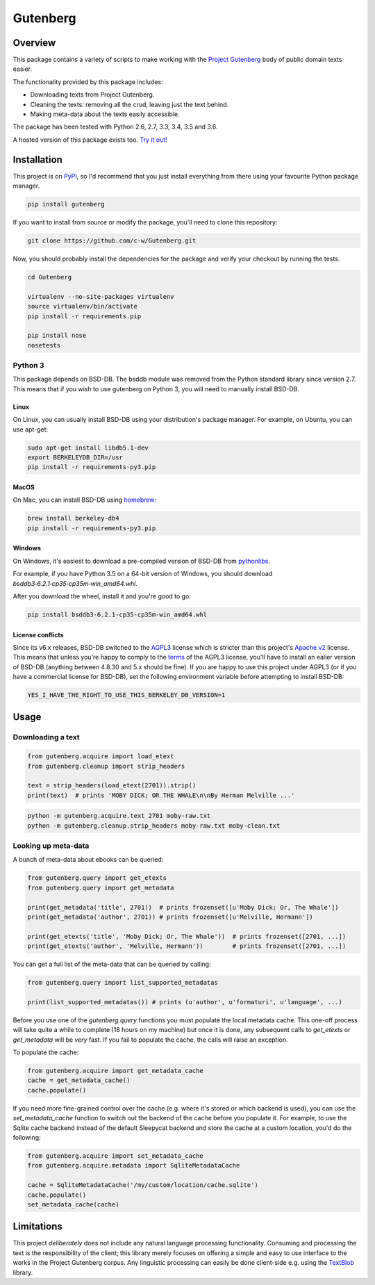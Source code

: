 *********
Gutenberg
*********

.. image:: https://travis-ci.org/c-w/gutenberg.svg?branch=master
    :target: https://travis-ci.org/c-w/gutenberg
.. image:: https://coveralls.io/repos/github/c-w/Gutenberg/badge.svg?branch=master
    :target: https://coveralls.io/github/c-w/Gutenberg?branch=master
.. image:: https://img.shields.io/pypi/v/gutenberg.svg
    :target: https://pypi.python.org/pypi/gutenberg/


Overview
========

This package contains a variety of scripts to make working with the `Project
Gutenberg <http://www.gutenberg.org>`_ body of public domain texts easier.

The functionality provided by this package includes:

* Downloading texts from Project Gutenberg.
* Cleaning the texts: removing all the crud, leaving just the text behind.
* Making meta-data about the texts easily accessible.

The package has been tested with Python 2.6, 2.7, 3.3, 3.4, 3.5 and 3.6.

A hosted version of this package exists too. `Try it out! <https://c-w.github.io/gutenberg-http/>`_


Installation
============

This project is on `PyPI <https://pypi.python.org/pypi/Gutenberg>`_, so I'd
recommend that you just install everything from there using your favourite
Python package manager.

.. sourcecode :: sh

    pip install gutenberg

If you want to install from source or modify the package, you'll need to clone
this repository:

.. sourcecode :: sh

    git clone https://github.com/c-w/Gutenberg.git

Now, you should probably install the dependencies for the package and verify
your checkout by running the tests.

.. sourcecode :: sh

    cd Gutenberg

    virtualenv --no-site-packages virtualenv
    source virtualenv/bin/activate
    pip install -r requirements.pip

    pip install nose
    nosetests


Python 3
--------

This package depends on BSD-DB. The bsddb module was removed from the Python
standard library since version 2.7. This means that if you wish to use gutenberg
on Python 3, you will need to manually install BSD-DB.

Linux
*****

On Linux, you can usually install BSD-DB using your distribution's package
manager. For example, on Ubuntu, you can use apt-get:

.. sourcecode :: sh

    sudo apt-get install libdb5.1-dev
    export BERKELEYDB_DIR=/usr
    pip install -r requirements-py3.pip

MacOS
*****

On Mac, you can install BSD-DB using `homebrew <https://homebrew.sh/>`_:

.. sourcecode :: sh

    brew install berkeley-db4
    pip install -r requirements-py3.pip

Windows
*******

On Windows, it's easiest to download a pre-compiled version of BSD-DB from
`pythonlibs <http://www.lfd.uci.edu/~gohlke/pythonlibs/>`_.

For example, if you have Python 3.5 on a 64-bit version of Windows, you
should download `bsddb3‑6.2.1‑cp35‑cp35m‑win_amd64.whl`.

After you download the wheel, install it and you're good to go:

.. sourcecode :: bash

    pip install bsddb3‑6.2.1‑cp35‑cp35m‑win_amd64.whl

License conflicts
*****************

Since its v6.x releases, BSD-DB switched to the `AGPL3 <https://www.gnu.org/licenses/agpl-3.0.en.html>`_
license which is stricter than this project's `Apache v2 <https://www.apache.org/licenses/LICENSE-2.0>`_
license. This means that unless you're happy to comply to the `terms <https://tldrlegal.com/license/gnu-affero-general-public-license-v3-(agpl-3.0)>`_
of the AGPL3 license, you'll have to install an ealier version of BSD-DB
(anything between 4.8.30 and 5.x should be fine). If you are happy to use this
project under AGPL3 (or if you have a commercial license for BSD-DB), set the
following environment variable before attempting to install BSD-DB:

.. sourcecode :: bash

    YES_I_HAVE_THE_RIGHT_TO_USE_THIS_BERKELEY_DB_VERSION=1


Usage
=====

Downloading a text
------------------

.. sourcecode :: python

    from gutenberg.acquire import load_etext
    from gutenberg.cleanup import strip_headers

    text = strip_headers(load_etext(2701)).strip()
    print(text)  # prints 'MOBY DICK; OR THE WHALE\n\nBy Herman Melville ...'

.. sourcecode :: sh

    python -m gutenberg.acquire.text 2701 moby-raw.txt
    python -m gutenberg.cleanup.strip_headers moby-raw.txt moby-clean.txt


Looking up meta-data
--------------------

A bunch of meta-data about ebooks can be queried:

.. sourcecode :: python

    from gutenberg.query import get_etexts
    from gutenberg.query import get_metadata

    print(get_metadata('title', 2701))  # prints frozenset([u'Moby Dick; Or, The Whale'])
    print(get_metadata('author', 2701)) # prints frozenset([u'Melville, Hermann'])

    print(get_etexts('title', 'Moby Dick; Or, The Whale'))  # prints frozenset([2701, ...])
    print(get_etexts('author', 'Melville, Hermann'))        # prints frozenset([2701, ...])

You can get a full list of the meta-data that can be queried by calling:

.. sourcecode :: python

    from gutenberg.query import list_supported_metadatas

    print(list_supported_metadatas()) # prints (u'author', u'formaturi', u'language', ...)

Before you use one of the `gutenberg.query` functions you must populate the
local metadata cache. This one-off process will take quite a while to complete
(18 hours on my machine) but once it is done, any subsequent calls to
`get_etexts` or `get_metadata` will be *very* fast. If you fail to populate the
cache, the calls will raise an exception.

To populate the cache:

.. sourcecode :: python

    from gutenberg.acquire import get_metadata_cache
    cache = get_metadata_cache()
    cache.populate()


If you need more fine-grained control over the cache (e.g. where it's stored or
which backend is used), you can use the `set_metadata_cache` function to switch
out the backend of the cache before you populate it. For example, to use the
Sqlite cache backend instead of the default Sleepycat backend and store the
cache at a custom location, you'd do the following:

.. sourcecode :: python

    from gutenberg.acquire import set_metadata_cache
    from gutenberg.acquire.metadata import SqliteMetadataCache

    cache = SqliteMetadataCache('/my/custom/location/cache.sqlite')
    cache.populate()
    set_metadata_cache(cache)


Limitations
===========

This project *deliberately* does not include any natural language processing
functionality. Consuming and processing the text is the responsibility of the
client; this library merely focuses on offering a simple and easy to use
interface to the works in the Project Gutenberg corpus.  Any linguistic
processing can easily be done client-side e.g. using the `TextBlob
<http://textblob.readthedocs.org>`_ library.
